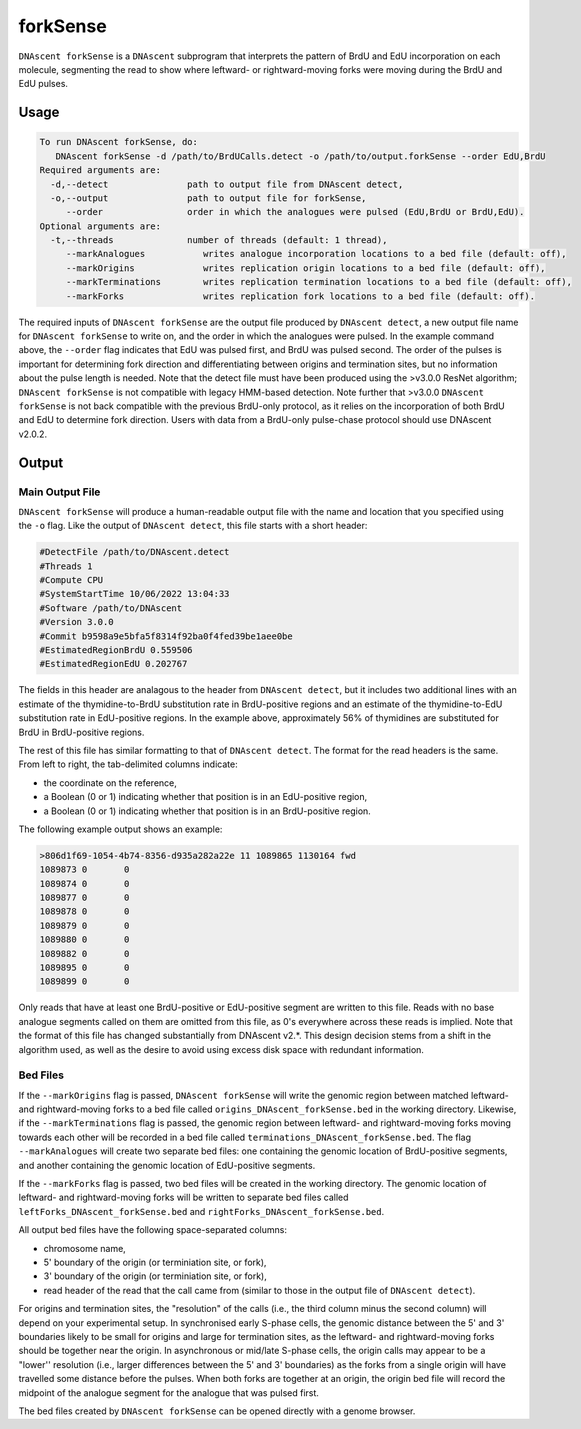 .. _forkSense:

forkSense
===============================

``DNAscent forkSense`` is a ``DNAscent`` subprogram that interprets the pattern of BrdU and EdU incorporation on each molecule, segmenting the read to show where leftward- or rightward-moving forks were moving during the BrdU and EdU pulses.

Usage
-----

.. code-block:: console

   To run DNAscent forkSense, do:
      DNAscent forkSense -d /path/to/BrdUCalls.detect -o /path/to/output.forkSense --order EdU,BrdU
   Required arguments are:
     -d,--detect               path to output file from DNAscent detect,
     -o,--output               path to output file for forkSense,
        --order                order in which the analogues were pulsed (EdU,BrdU or BrdU,EdU).
   Optional arguments are:
     -t,--threads              number of threads (default: 1 thread),
        --markAnalogues           writes analogue incorporation locations to a bed file (default: off),
        --markOrigins             writes replication origin locations to a bed file (default: off),
        --markTerminations        writes replication termination locations to a bed file (default: off),
        --markForks               writes replication fork locations to a bed file (default: off).


The required inputs of ``DNAscent forkSense`` are the output file produced by ``DNAscent detect``, a new output file name for ``DNAscent forkSense`` to write on, and the order in which the analogues were pulsed.  In the example command above, the ``--order`` flag indicates that EdU was pulsed first, and BrdU was pulsed second.  The order of the pulses is important for determining fork direction and differentiating between origins and termination sites, but no information about the pulse length is needed.  Note that the detect file must have been produced using the >v3.0.0 ResNet algorithm; ``DNAscent forkSense`` is not compatible with legacy HMM-based detection. Note further that >v3.0.0 ``DNAscent forkSense`` is not back compatible with the previous BrdU-only protocol, as it relies on the incorporation of both BrdU and EdU to determine fork direction. Users with data from a BrdU-only pulse-chase protocol should use DNAscent v2.0.2.


Output
------

Main Output File
^^^^^^^^^^^^^^^^

``DNAscent forkSense`` will produce a human-readable output file with the name and location that you specified using the ``-o`` flag.  Like the output of ``DNAscent detect``, this file starts with a short header:

.. code-block:: console

   #DetectFile /path/to/DNAscent.detect
   #Threads 1
   #Compute CPU
   #SystemStartTime 10/06/2022 13:04:33
   #Software /path/to/DNAscent
   #Version 3.0.0
   #Commit b9598a9e5bfa5f8314f92ba0f4fed39be1aee0be
   #EstimatedRegionBrdU 0.559506
   #EstimatedRegionEdU 0.202767

The fields in this header are analagous to the header from ``DNAscent detect``, but it includes two additional lines with an estimate of the thymidine-to-BrdU substitution rate in BrdU-positive regions and an estimate of the thymidine-to-EdU substitution rate in EdU-positive regions. In the example above, approximately 56% of thymidines are substituted for BrdU in BrdU-positive regions.

The rest of this file has similar formatting to that of ``DNAscent detect``.  The format for the read headers is the same.  From left to right, the tab-delimited columns indicate:

* the coordinate on the reference,
* a Boolean (0 or 1) indicating whether that position is in an EdU-positive region,
* a Boolean (0 or 1) indicating whether that position is in an BrdU-positive region.

The following example output shows an example:

.. code-block:: console

   >806d1f69-1054-4b74-8356-d935a282a22e 11 1089865 1130164 fwd
   1089873 0       0
   1089874 0       0
   1089877 0       0
   1089878 0       0
   1089879 0       0
   1089880 0       0
   1089882 0       0
   1089895 0       0
   1089899 0       0

Only reads that have at least one BrdU-positive or EdU-positive segment are written to this file. Reads with no base analogue segments called on them are omitted from this file, as 0's everywhere across these reads is implied. Note that the format of this file has changed substantially from DNAscent v2.*. This design decision stems from a shift in the algorithm used, as well as the desire to avoid using excess disk space with redundant information.


Bed Files
^^^^^^^^^

If the ``--markOrigins`` flag is passed, ``DNAscent forkSense`` will write the genomic region between matched leftward- and rightward-moving forks to a bed file called ``origins_DNAscent_forkSense.bed`` in the working directory.  Likewise, if the ``--markTerminations`` flag is passed, the genomic region between leftward- and rightward-moving forks moving towards each other will be recorded in a bed file called ``terminations_DNAscent_forkSense.bed``. The flag ``--markAnalogues`` will create two separate bed files: one containing the genomic location of BrdU-positive segments, and another containing the genomic location of EdU-positive segments.

If the ``--markForks`` flag is passed, two bed files will be created in the working directory. The genomic location of leftward- and rightward-moving forks will be written to separate bed files called ``leftForks_DNAscent_forkSense.bed`` and ``rightForks_DNAscent_forkSense.bed``.

All output bed files have the following space-separated columns:

* chromosome name,
* 5' boundary of the origin (or terminiation site, or fork),
* 3' boundary of the origin (or terminiation site, or fork),
* read header of the read that the call came from (similar to those in the output file of ``DNAscent detect``).

For origins and termination sites, the "resolution" of the calls (i.e., the third column minus the second column) will depend on your experimental setup.  In synchronised early S-phase cells, the genomic distance between the 5' and 3' boundaries likely to be small for origins and large for termination sites, as the leftward- and rightward-moving forks should be together near the origin.  In asynchronous or mid/late S-phase cells, the origin calls may appear to be a "lower'' resolution (i.e., larger differences between the 5' and 3' boundaries) as the forks from a single origin will have travelled some distance before the pulses.  When both forks are together at an origin, the origin bed file will record the midpoint of the analogue segment for the analogue that was pulsed first.

The bed files created by ``DNAscent forkSense`` can be opened directly with a genome browser.
